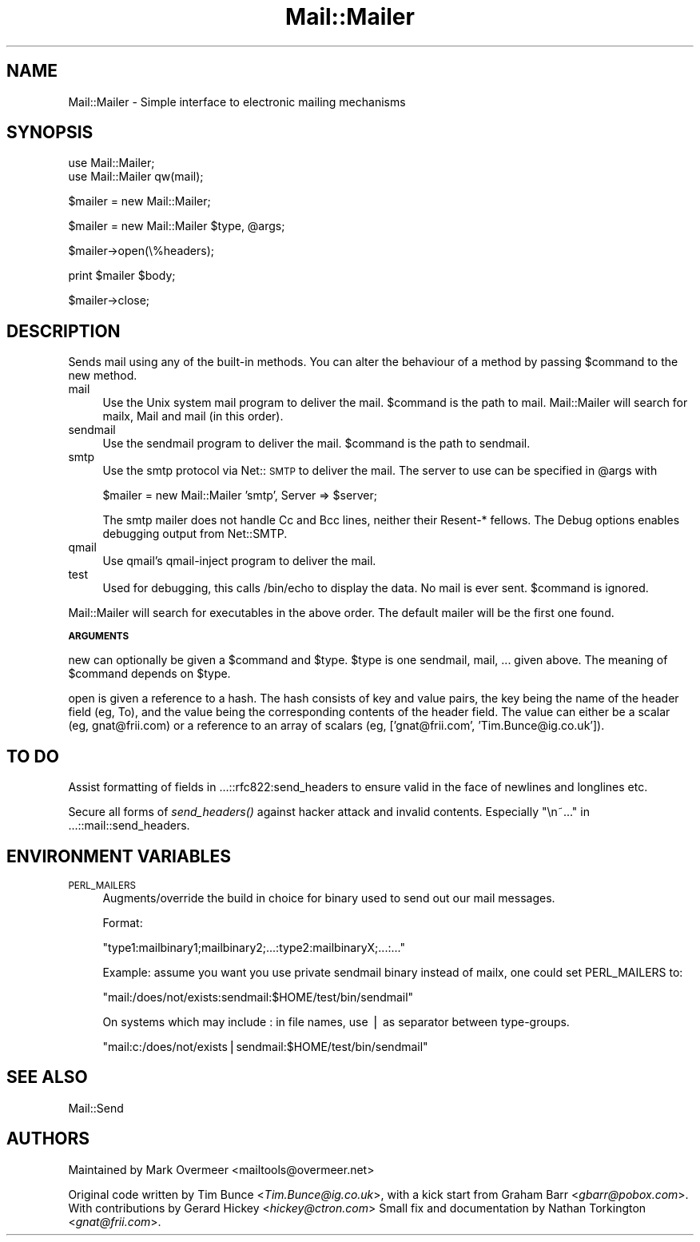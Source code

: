.rn '' }`
''' $RCSfile$$Revision$$Date$
'''
''' $Log$
'''
.de Sh
.br
.if t .Sp
.ne 5
.PP
\fB\\$1\fR
.PP
..
.de Sp
.if t .sp .5v
.if n .sp
..
.de Ip
.br
.ie \\n(.$>=3 .ne \\$3
.el .ne 3
.IP "\\$1" \\$2
..
.de Vb
.ft CW
.nf
.ne \\$1
..
.de Ve
.ft R

.fi
..
'''
'''
'''     Set up \*(-- to give an unbreakable dash;
'''     string Tr holds user defined translation string.
'''     Bell System Logo is used as a dummy character.
'''
.tr \(*W-|\(bv\*(Tr
.ie n \{\
.ds -- \(*W-
.ds PI pi
.if (\n(.H=4u)&(1m=24u) .ds -- \(*W\h'-12u'\(*W\h'-12u'-\" diablo 10 pitch
.if (\n(.H=4u)&(1m=20u) .ds -- \(*W\h'-12u'\(*W\h'-8u'-\" diablo 12 pitch
.ds L" ""
.ds R" ""
'''   \*(M", \*(S", \*(N" and \*(T" are the equivalent of
'''   \*(L" and \*(R", except that they are used on ".xx" lines,
'''   such as .IP and .SH, which do another additional levels of
'''   double-quote interpretation
.ds M" """
.ds S" """
.ds N" """""
.ds T" """""
.ds L' '
.ds R' '
.ds M' '
.ds S' '
.ds N' '
.ds T' '
'br\}
.el\{\
.ds -- \(em\|
.tr \*(Tr
.ds L" ``
.ds R" ''
.ds M" ``
.ds S" ''
.ds N" ``
.ds T" ''
.ds L' `
.ds R' '
.ds M' `
.ds S' '
.ds N' `
.ds T' '
.ds PI \(*p
'br\}
.\"	If the F register is turned on, we'll generate
.\"	index entries out stderr for the following things:
.\"		TH	Title 
.\"		SH	Header
.\"		Sh	Subsection 
.\"		Ip	Item
.\"		X<>	Xref  (embedded
.\"	Of course, you have to process the output yourself
.\"	in some meaninful fashion.
.if \nF \{
.de IX
.tm Index:\\$1\t\\n%\t"\\$2"
..
.nr % 0
.rr F
.\}
.TH Mail::Mailer 3 "perl 5.007, patch 00" "8/Feb/102" "User Contributed Perl Documentation"
.UC
.if n .hy 0
.if n .na
.ds C+ C\v'-.1v'\h'-1p'\s-2+\h'-1p'+\s0\v'.1v'\h'-1p'
.de CQ          \" put $1 in typewriter font
.ft CW
'if n "\c
'if t \\&\\$1\c
'if n \\&\\$1\c
'if n \&"
\\&\\$2 \\$3 \\$4 \\$5 \\$6 \\$7
'.ft R
..
.\" @(#)ms.acc 1.5 88/02/08 SMI; from UCB 4.2
.	\" AM - accent mark definitions
.bd B 3
.	\" fudge factors for nroff and troff
.if n \{\
.	ds #H 0
.	ds #V .8m
.	ds #F .3m
.	ds #[ \f1
.	ds #] \fP
.\}
.if t \{\
.	ds #H ((1u-(\\\\n(.fu%2u))*.13m)
.	ds #V .6m
.	ds #F 0
.	ds #[ \&
.	ds #] \&
.\}
.	\" simple accents for nroff and troff
.if n \{\
.	ds ' \&
.	ds ` \&
.	ds ^ \&
.	ds , \&
.	ds ~ ~
.	ds ? ?
.	ds ! !
.	ds /
.	ds q
.\}
.if t \{\
.	ds ' \\k:\h'-(\\n(.wu*8/10-\*(#H)'\'\h"|\\n:u"
.	ds ` \\k:\h'-(\\n(.wu*8/10-\*(#H)'\`\h'|\\n:u'
.	ds ^ \\k:\h'-(\\n(.wu*10/11-\*(#H)'^\h'|\\n:u'
.	ds , \\k:\h'-(\\n(.wu*8/10)',\h'|\\n:u'
.	ds ~ \\k:\h'-(\\n(.wu-\*(#H-.1m)'~\h'|\\n:u'
.	ds ? \s-2c\h'-\w'c'u*7/10'\u\h'\*(#H'\zi\d\s+2\h'\w'c'u*8/10'
.	ds ! \s-2\(or\s+2\h'-\w'\(or'u'\v'-.8m'.\v'.8m'
.	ds / \\k:\h'-(\\n(.wu*8/10-\*(#H)'\z\(sl\h'|\\n:u'
.	ds q o\h'-\w'o'u*8/10'\s-4\v'.4m'\z\(*i\v'-.4m'\s+4\h'\w'o'u*8/10'
.\}
.	\" troff and (daisy-wheel) nroff accents
.ds : \\k:\h'-(\\n(.wu*8/10-\*(#H+.1m+\*(#F)'\v'-\*(#V'\z.\h'.2m+\*(#F'.\h'|\\n:u'\v'\*(#V'
.ds 8 \h'\*(#H'\(*b\h'-\*(#H'
.ds v \\k:\h'-(\\n(.wu*9/10-\*(#H)'\v'-\*(#V'\*(#[\s-4v\s0\v'\*(#V'\h'|\\n:u'\*(#]
.ds _ \\k:\h'-(\\n(.wu*9/10-\*(#H+(\*(#F*2/3))'\v'-.4m'\z\(hy\v'.4m'\h'|\\n:u'
.ds . \\k:\h'-(\\n(.wu*8/10)'\v'\*(#V*4/10'\z.\v'-\*(#V*4/10'\h'|\\n:u'
.ds 3 \*(#[\v'.2m'\s-2\&3\s0\v'-.2m'\*(#]
.ds o \\k:\h'-(\\n(.wu+\w'\(de'u-\*(#H)/2u'\v'-.3n'\*(#[\z\(de\v'.3n'\h'|\\n:u'\*(#]
.ds d- \h'\*(#H'\(pd\h'-\w'~'u'\v'-.25m'\f2\(hy\fP\v'.25m'\h'-\*(#H'
.ds D- D\\k:\h'-\w'D'u'\v'-.11m'\z\(hy\v'.11m'\h'|\\n:u'
.ds th \*(#[\v'.3m'\s+1I\s-1\v'-.3m'\h'-(\w'I'u*2/3)'\s-1o\s+1\*(#]
.ds Th \*(#[\s+2I\s-2\h'-\w'I'u*3/5'\v'-.3m'o\v'.3m'\*(#]
.ds ae a\h'-(\w'a'u*4/10)'e
.ds Ae A\h'-(\w'A'u*4/10)'E
.ds oe o\h'-(\w'o'u*4/10)'e
.ds Oe O\h'-(\w'O'u*4/10)'E
.	\" corrections for vroff
.if v .ds ~ \\k:\h'-(\\n(.wu*9/10-\*(#H)'\s-2\u~\d\s+2\h'|\\n:u'
.if v .ds ^ \\k:\h'-(\\n(.wu*10/11-\*(#H)'\v'-.4m'^\v'.4m'\h'|\\n:u'
.	\" for low resolution devices (crt and lpr)
.if \n(.H>23 .if \n(.V>19 \
\{\
.	ds : e
.	ds 8 ss
.	ds v \h'-1'\o'\(aa\(ga'
.	ds _ \h'-1'^
.	ds . \h'-1'.
.	ds 3 3
.	ds o a
.	ds d- d\h'-1'\(ga
.	ds D- D\h'-1'\(hy
.	ds th \o'bp'
.	ds Th \o'LP'
.	ds ae ae
.	ds Ae AE
.	ds oe oe
.	ds Oe OE
.\}
.rm #[ #] #H #V #F C
.SH "NAME"
Mail::Mailer \- Simple interface to electronic mailing mechanisms 
.SH "SYNOPSIS"
.PP
.Vb 2
\&    use Mail::Mailer;
\&    use Mail::Mailer qw(mail);
.Ve
.Vb 1
\&    $mailer = new Mail::Mailer;
.Ve
.Vb 1
\&    $mailer = new Mail::Mailer $type, @args;
.Ve
.Vb 1
\&    $mailer->open(\e%headers);
.Ve
.Vb 1
\&    print $mailer $body;
.Ve
.Vb 1
\&    $mailer->close;
.Ve
.SH "DESCRIPTION"
Sends mail using any of the built-in methods.  You can alter the
behaviour of a method by passing \f(CW$command\fR to the \f(CWnew\fR method.
.Ip "\f(CWmail\fR" 4
Use the Unix system \f(CWmail\fR program to deliver the mail.  \f(CW$command\fR
is the path to \f(CWmail\fR.  Mail::Mailer will search for \f(CWmailx\fR, \f(CWMail\fR
and \f(CWmail\fR (in this order).
.Ip "\f(CWsendmail\fR" 4
Use the \f(CWsendmail\fR program to deliver the mail.  \f(CW$command\fR is the
path to \f(CWsendmail\fR.
.Ip "\f(CWsmtp\fR" 4
Use the \f(CWsmtp\fR protocol via Net::\s-1SMTP\s0 to deliver the mail. The server
to use can be specified in \f(CW@args\fR with
.Sp
.Vb 1
\&    $mailer = new Mail::Mailer 'smtp', Server => $server;
.Ve
The smtp mailer does not handle \f(CWCc\fR and \f(CWBcc\fR lines, neither their
\f(CWResent-*\fR fellows. The \f(CWDebug\fR options enables debugging output
from \f(CWNet::SMTP\fR.
.Ip "\f(CWqmail\fR" 4
Use qmail's qmail-inject program to deliver the mail.
.Ip "\f(CWtest\fR" 4
Used for debugging, this calls \f(CW/bin/echo\fR to display the data.  No
mail is ever sent.  \f(CW$command\fR is ignored.
.PP
\f(CWMail::Mailer\fR will search for executables in the above order. The
default mailer will be the first one found.
.Sh "\s-1ARGUMENTS\s0"
\f(CWnew\fR can optionally be given a \f(CW$command\fR and \f(CW$type\fR.  \f(CW$type\fR
is one \f(CWsendmail\fR, \f(CWmail\fR, ... given above.  The meaning of
\f(CW$command\fR depends on \f(CW$type\fR.
.PP
\f(CWopen\fR is given a reference to a hash.  The hash consists of key and
value pairs, the key being the name of the header field (eg, \f(CWTo\fR),
and the value being the corresponding contents of the header field.
The value can either be a scalar (eg, \f(CWgnat@frii.com\fR) or a reference
to an array of scalars (\f(CWeg, ['gnat@frii.com', 'Tim.Bunce@ig.co.uk']\fR).
.SH "TO DO"
Assist formatting of fields in ...::rfc822:send_headers to ensure
valid in the face of newlines and longlines etc.
.PP
Secure all forms of \fIsend_headers()\fR against hacker attack and invalid
contents. Especially \*(L"\en~...\*(R" in ...::mail::send_headers.
.SH "ENVIRONMENT VARIABLES"
.Ip "\s-1PERL_MAILERS\s0" 4
Augments/override the build in choice for binary used to send out
our mail messages.
.Sp
Format:
.Sp
.Vb 1
\&    "type1:mailbinary1;mailbinary2;...:type2:mailbinaryX;...:..."
.Ve
Example: assume you want you use private sendmail binary instead
of mailx, one could set \f(CWPERL_MAILERS\fR to:
.Sp
.Vb 1
\&    "mail:/does/not/exists:sendmail:$HOME/test/bin/sendmail"
.Ve
On systems which may include \f(CW:\fR in file names, use \f(CW|\fR as separator
between type-groups.
.Sp
.Vb 1
\&    "mail:c:/does/not/exists|sendmail:$HOME/test/bin/sendmail"
.Ve
.SH "SEE ALSO"
Mail::Send
.SH "AUTHORS"
Maintained by Mark Overmeer <mailtools@overmeer.net>
.PP
Original code written by Tim Bunce <\fITim.Bunce@ig.co.uk\fR>,
with a kick start from Graham Barr <\fIgbarr@pobox.com\fR>. With
contributions by Gerard Hickey <\fIhickey@ctron.com\fR> Small fix
and documentation by Nathan Torkington <\fIgnat@frii.com\fR>.

.rn }` ''
.IX Title "Mail::Mailer 3"
.IX Name "Mail::Mailer - Simple interface to electronic mailing mechanisms"

.IX Header "NAME"

.IX Header "SYNOPSIS"

.IX Header "DESCRIPTION"

.IX Item "\f(CWmail\fR"

.IX Item "\f(CWsendmail\fR"

.IX Item "\f(CWsmtp\fR"

.IX Item "\f(CWqmail\fR"

.IX Item "\f(CWtest\fR"

.IX Subsection "\s-1ARGUMENTS\s0"

.IX Header "TO DO"

.IX Header "ENVIRONMENT VARIABLES"

.IX Item "\s-1PERL_MAILERS\s0"

.IX Header "SEE ALSO"

.IX Header "AUTHORS"

